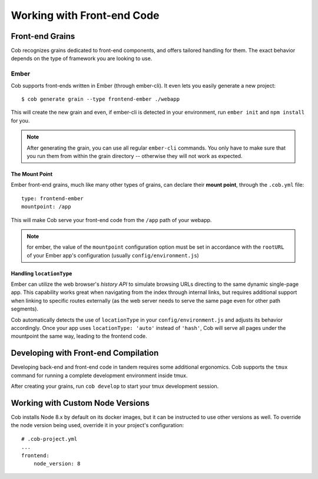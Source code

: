 Working with Front-end Code
===========================

Front-end Grains
~~~~~~~~~~~~~~~~

Cob recognizes grains dedicated to front-end components, and offers
tailored handling for them. The exact behavior depends on the type of
framework you are looking to use.

Ember
-----
Cob supports front-ends written in Ember (through ember-cli). It even
lets you easily generate a new project::

  $ cob generate grain --type frontend-ember ./webapp

This will create the new grain and even, if ember-cli is detected in
your environment, run ``ember init`` and ``npm install`` for you.

.. note:: After generating the grain, you can use all regular ``ember-cli`` commands. You only have
          to make sure that you run them from within the grain directory -- otherwise they will not
          work as expected.


The Mount Point
+++++++++++++++

Ember front-end grains, much like many other types of grains, can
declare their **mount point**, through the ``.cob.yml`` file::

  type: frontend-ember
  mountpoint: /app

This will make Cob serve your front-end code from the ``/app`` path of
your webapp.

.. note:: for ember, the value of the ``mountpoint`` configuration
          option must be set in accordance with the ``rootURL`` of
          your Ember app's configuration (usually ``config/environment.js``)

Handling ``locationType``
+++++++++++++++++++++++++

Ember can utilize the web browser's *history API* to simulate browsing
URLs directing to the same dynamic single-page app. This capability
works great when navigating from the index through internal links, but
requires additional support when linking to specific routes externally
(as the web server needs to serve the same page even for other path segments).

Cob automatically detects the use of ``locationType`` in your
``config/environment.js`` and adjusts its behavior accordingly. Once
your app uses ``locationType: 'auto'`` instead of ``'hash'``, Cob will
serve all pages under the mountpoint the same way, leading to the
frontend code.


Developing with Front-end Compilation
~~~~~~~~~~~~~~~~~~~~~~~~~~~~~~~~~~~~~

Developing back-end and front-end code in tandem requires some additional ergonomics. Cob supports the ``tmux`` command for running a complete development environment inside tmux.

After creating your grains, run ``cob develop`` to start your tmux development session.


Working with Custom Node Versions
~~~~~~~~~~~~~~~~~~~~~~~~~~~~~~~~~

Cob installs Node 8.x by default on its docker images, but it can be instructed to use other versions as well. To override the node version being used, override it in your project's configuration::

  # .cob-project.yml
  ...
  frontend:
      node_version: 8
